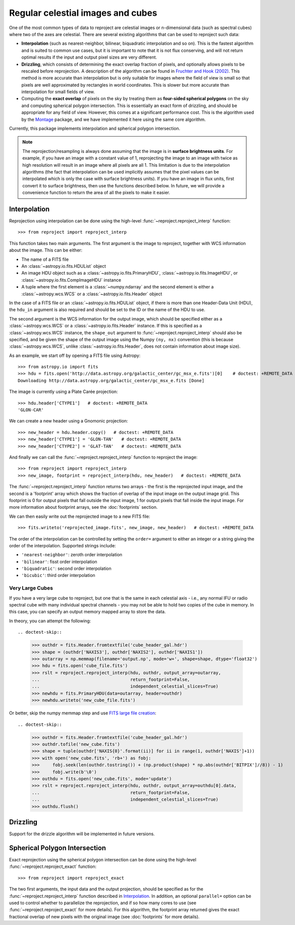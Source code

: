 **********************************
Regular celestial images and cubes
**********************************

One of the most common types of data to reproject are celestial images or
n-dimensional data (such as spectral cubes) where two of the axes are
celestial. There are several existing algorithms that can be used to
reproject such data:

* **Interpolation** (such as nearest-neighbor, bilinear, biquadratic
  interpolation and so on). This is the fastest algorithm and is suited to
  common use cases, but it is important to note that it is not flux
  conserving, and will not return optimal results if the input and output
  pixel sizes are very different.

* **Drizzling**, which consists of determining the exact overlap fraction of
  pixels, and optionally allows pixels to be rescaled before reprojection.
  A description of the algorithm can be found in
  `Fruchter and Hook (2002) <http://dx.doi.org/10.1086/338393>`__. This
  method is more accurate than interpolation but is only suitable for images
  where the field of view is small so that pixels are well approximated by
  rectangles in world coordinates. This is slower but more accurate than
  interpolation for small fields of view.

* Computing the **exact overlap** of pixels on the sky by treating them as
  **four-sided spherical polygons** on the sky and computing spherical polygon
  intersection. This is essentially an exact form of drizzling, and should be
  appropriate for any field of view. However, this comes at a significant
  performance cost. This is the algorithm used by the `Montage
  <http://montage.ipac.caltech.edu/index.html>`_ package, and we have
  implemented it here using the same core algorithm.

Currently, this package implements interpolation and spherical polygon
intersection.

.. note:: The reprojection/resampling is always done assuming that the image is in
          **surface brightness units**. For example, if you have an image
          with a constant value of 1, reprojecting the image to an image with
          twice as high resolution will result in an image where all pixels
          are all 1. This limitation is due to the interpolation algorithms
          (the fact that interpolation can be used implicitly assumes that
          the pixel values can be interpolated which is only the case with
          surface brightness units). If you have an image in flux units,
          first convert it to surface brightness, then use the functions
          described below. In future, we will provide a convenience function
          to return the area of all the pixels to make it easier.

.. _interpolation:

Interpolation
=============

Reprojection using interpolation can be done using the high-level
:func:`~reproject.reproject_interp` function::

    >>> from reproject import reproject_interp

This function takes two main arguments. The first argument is the image to
reproject, together with WCS information about the image. This can be either:

* The name of a FITS file
* An :class:`~astropy.io.fits.HDUList` object
* An image HDU object such as a :class:`~astropy.io.fits.PrimaryHDU`,
  :class:`~astropy.io.fits.ImageHDU`, or
  :class:`~astropy.io.fits.CompImageHDU` instance
* A tuple where the first element is a :class:`~numpy.ndarray` and the
  second element is either a :class:`~astropy.wcs.WCS` or a
  :class:`~astropy.io.fits.Header` object

In the case of a FITS file or an :class:`~astropy.io.fits.HDUList` object, if
there is more than one Header-Data Unit (HDU), the ``hdu_in`` argument is
also required and should be set to the ID or the name of the HDU to use.

The second argument is the WCS information for the output image, which should
be specified either as a :class:`~astropy.wcs.WCS` or a
:class:`~astropy.io.fits.Header` instance. If this is specified as a
:class:`~astropy.wcs.WCS` instance, the ``shape_out`` argument to
:func:`~reproject.reproject_interp` should also be specified, and be
given the shape of the output image using the Numpy ``(ny, nx)`` convention
(this is because :class:`~astropy.wcs.WCS`, unlike
:class:`~astropy.io.fits.Header`, does not contain information about image
size).

As an example, we start off by opening a FITS file using Astropy::

    >>> from astropy.io import fits
    >>> hdu = fits.open('http://data.astropy.org/galactic_center/gc_msx_e.fits')[0]    # doctest: +REMOTE_DATA
    Downloading http://data.astropy.org/galactic_center/gc_msx_e.fits [Done]

The image is currently using a Plate Carée projection::

    >>> hdu.header['CTYPE1']   # doctest: +REMOTE_DATA
    'GLON-CAR'

We can create a new header using a Gnomonic projection::

    >>> new_header = hdu.header.copy()   # doctest: +REMOTE_DATA
    >>> new_header['CTYPE1'] = 'GLON-TAN'   # doctest: +REMOTE_DATA
    >>> new_header['CTYPE2'] = 'GLAT-TAN'   # doctest: +REMOTE_DATA

And finally we can call the :func:`~reproject.reproject_interp` function to reproject
the image::

    >>> from reproject import reproject_interp
    >>> new_image, footprint = reproject_interp(hdu, new_header)   # doctest: +REMOTE_DATA

The :func:`~reproject.reproject_interp` function returns two arrays -
the first is the reprojected input image, and the second is a 'footprint'
array which shows the fraction of overlap of the input image on the output
image grid. This footprint is 0 for output pixels that fall outside the input
image, 1 for output pixels that fall inside the input image. For more
information about footprint arrays, see the :doc:`footprints` section.

We can then easily write out the reprojected image to a new FITS file::

    >>> fits.writeto('reprojected_image.fits', new_image, new_header)   # doctest: +REMOTE_DATA

The order of the interpolation can be controlled by setting the ``order=``
argument to either an integer or a string giving the order of the
interpolation. Supported strings include:

* ``'nearest-neighbor'``: zeroth order interpolation
* ``'bilinear'``: fisst order interpolation
* ``'biquadratic'``: second order interpolation
* ``'bicubic'``: third order interpolation

Very Large Cubes
----------------
If you have a very large cube to reproject, but one that is the same in each
celestial axis - i.e., any normal IFU or radio spectral cube with many
individual spectral channels - you may not be able to hold two copies of the
cube in memory.  In this case, you can specify an output memory mapped array to
store the data.

In theory, you can attempt the following::

.. doctest-skip::

    >>> outhdr = fits.Header.fromtextfile('cube_header_gal.hdr')
    >>> shape = (outhdr['NAXIS3'], outhdr['NAXIS2'], outhdr['NAXIS1'])
    >>> outarray = np.memmap(filename='output.np', mode='w+', shape=shape, dtype='float32')
    >>> hdu = fits.open('cube_file.fits')
    >>> rslt = reproject.reproject_interp(hdu, outhdr, output_array=outarray,
    ...                                   return_footprint=False,
    ...                                   independent_celestial_slices=True)
    >>> newhdu = fits.PrimaryHDU(data=outarray, header=outhdr)
    >>> newhdu.writeto('new_cube_file.fits')

Or better, skip the numpy memmap step and use `FITS large file creation
<http://docs.astropy.org/en/stable/generated/examples/io/skip_create-large-fits.html>`_::

.. doctest-skip::

    >>> outhdr = fits.Header.fromtextfile('cube_header_gal.hdr')
    >>> outhdr.tofile('new_cube.fits')
    >>> shape = tuple(outhdr['NAXIS{0}'.format(ii)] for ii in range(1, outhdr['NAXIS']+1))
    >>> with open('new_cube.fits', 'rb+') as fobj:
    >>>     fobj.seek(len(outhdr.tostring()) + (np.product(shape) * np.abs(outhdr['BITPIX']//8)) - 1)
    >>>     fobj.write(b'\0')
    >>> outhdu = fits.open('new_cube.fits', mode='update')
    >>> rslt = reproject.reproject_interp(hdu, outhdr, output_array=outhdu[0].data,
    ...                                   return_footprint=False,
    ...                                   independent_celestial_slices=True)
    >>> outhdu.flush()

Drizzling
=========

Support for the drizzle algorithm will be implemented in future versions.

Spherical Polygon Intersection
==============================

Exact reprojection using the spherical polygon intersection can be done using
the high-level :func:`~reproject.reproject_exact` function::

    >>> from reproject import reproject_exact

The two first arguments, the input data and the output projection, should be
specified as for the :func:`~reproject.reproject_interp` function
described in `Interpolation`_. In addition, an optional ``parallel=`` option
can be used to control whether to parallelize the reprojection, and if so how
many cores to use (see :func:`~reproject.reproject_exact` for more
details). For this algorithm, the footprint array returned gives the exact
fractional overlap of new pixels with the original image (see
:doc:`footprints` for more details).
